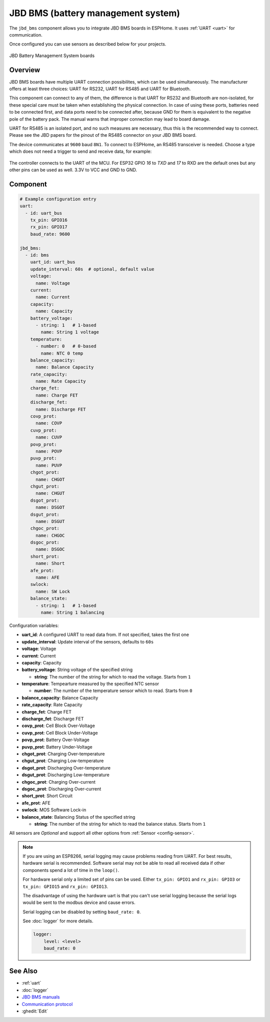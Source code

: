 JBD BMS (battery management system)
===================================

.. seo::
    :description: Instructions for setting up JBD BMS (battery management system) in ESPHome.
    :image: jbd_bms.jpg

The ``jbd_bms`` component allows you to integrate JBD BMS boards in ESPHome.
It uses :ref:`UART <uart>` for communication.

Once configured you can use sensors as described below for your projects.


.. figure:: ../images/jbd_bms.jpg
    :align: center

    JBD Battery Management System boards

Overview
--------

JBD BMS boards have multiple UART connection possibilites, which can be used simultaneously. The
manufacturer offers at least three choices: UART for RS232, UART for RS485 and UART for Bluetooth.

This component can connect to any of them, the difference is that UART for RS232 and Bluetooth are
non-isolated, for these special care must be taken when establishing the physical connection. In 
case of using these ports, batteries need to be connected first, and data ports need to be connected
after, because GND for them is equivalent to the negative pole of the battery pack. The manual warns
that improper connection may lead to board damage.

UART for RS485 is an isolated port, and no such measures are necessary, thus this is the recommended
way to connect. Please see the JBD papers for the pinout of the RS485 connector on your JBD BMS board.

The device communicates at ``9600`` baud ``8N1``. To connect to ESPHome, an RS485 transceiver is needed. 
Choose a type which does not need a trigger to send and receive data,  for example:

.. figure:: ../images/rs485.jpg

The controller connects to the UART of the MCU. For ESP32 GPIO `16` to `TXD` and `17` to RXD are the 
default ones but any other pins can be used as well. 3.3V to VCC and GND to GND.

Component
---------

.. code-block:: yaml

    # Example configuration entry
    uart:
      - id: uart_bus
        tx_pin: GPIO16
        rx_pin: GPIO17
        baud_rate: 9600

    jbd_bms:
      - id: bms
        uart_id: uart_bus
        update_interval: 60s  # optional, default value
        voltage:
          name: Voltage
        current:
          name: Current
        capacity:
          name: Capacity
        battery_voltage:
          - string: 1   # 1-based
            name: String 1 voltage
        temperature:
          - number: 0   # 0-based
            name: NTC 0 temp
        balance_capacity:
          name: Balance Capacity
        rate_capacity:
          name: Rate Capacity
        charge_fet:
          name: Charge FET
        discharge_fet:
          name: Discharge FET
        covp_prot:
          name: COVP
        cuvp_prot:
          name: CUVP
        povp_prot:
          name: POVP
        puvp_prot:
          name: PUVP
        chgot_prot:
          name: CHGOT
        chgut_prot:
          name: CHGUT
        dsgot_prot:
          name: DSGOT
        dsgut_prot:
          name: DSGUT
        chgoc_prot:
          name: CHGOC
        dsgoc_prot:
          name: DSGOC
        short_prot:
          name: Short
        afe_prot:
          name: AFE
        swlock:
          name: SW Lock
        balance_state:
          - string: 1   # 1-based
            name: String 1 balancing


Configuration variables:

- **uart_id**: A configured UART to read data from. If not specified, takes the first one
- **update_interval**: Update interval of the sensors, defaults to ``60s``
- **voltage**: Voltage
- **current**: Current
- **capacity**: Capacity
- **battery_voltage**: String voltage of the specified string

  - **string**:  The number of the string for which to read the voltage. Starts from ``1``
  
- **temperature**: Tempearture measured by the specified NTC sensor

  - **number**:  The number of the temperature sensor which to read. Starts from ``0``
  
- **balance_capacity**: Balance Capacity
- **rate_capacity**: Rate Capacity
- **charge_fet**: Charge FET
- **discharge_fet**: Discharge FET
- **covp_prot**: Cell Block Over-Voltage
- **cuvp_prot**: Cell Block Under-Voltage
- **povp_prot**: Battery Over-Voltage
- **puvp_prot**: Battery Under-Voltage
- **chgot_prot**: Charging Over-temperature
- **chgut_prot**: Charging Low-temperature
- **dsgot_prot**: Discharging Over-temperature
- **dsgut_prot**: Discharging Low-temperature
- **chgoc_prot**: Charging Over-current
- **dsgoc_prot**: Discharging Over-current
- **short_prot**: Short Circuit
- **afe_prot**: AFE
- **swlock**: MOS Software Lock-in
- **balance_state**: Balancing Status of the specified string

  - **string**:  The number of the string for which to read the balance status. Starts from ``1``

All sensors are *Optional* and support all other options from :ref:`Sensor <config-sensor>`.

.. note::

    If you are using an ESP8266, serial logging may cause problems reading from UART. For best results, 
    hardware serial is recommended. Software serial may not be able to read all received data if other 
    components spend a lot of time in the ``loop()``.

    For hardware serial only a limited set of pins can be used. Either ``tx_pin: GPIO1`` and ``rx_pin: GPIO3``
    or ``tx_pin: GPIO15`` and ``rx_pin: GPIO13``.

    The disadvantage of using the hardware uart is that you can't use serial logging because the serial 
    logs would be sent to the modbus device and cause errors.

    Serial logging can be disabled by setting ``baud_rate: 0``.

    See :doc:`logger` for more details.

    .. code-block:: yaml

        logger:
            level: <level>
            baud_rate: 0


See Also
--------

- :ref:`uart`
- :doc:`logger`
- `JBD BMS manuals <https://jiabaidabms.com/pages/download-files>`__
- `Communication protocol <https://raw.githubusercontent.com/syssi/esphome-jbd-bms/main/docs/Jiabaida.communication.protocol.pdf>`__
- :ghedit:`Edit`
